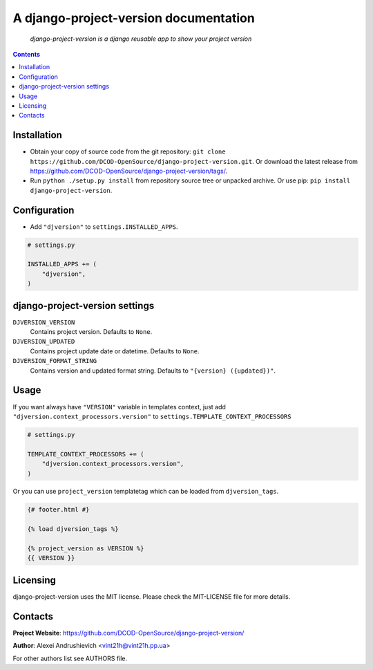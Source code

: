 .. django-project-version
.. README.rst


A django-project-version documentation
======================================

    |Travis|_ |Coverage|_ |Codacy|_ |Requires|_ |pypi-license|_ |pypi-version|_ |pypi-python-version|_ |pypi-django-version|_ |pypi-format|_ |pypi-wheel|_ |pypi-status|_

    *django-project-version is a django reusable app to show your project version*

.. contents::

Installation
------------
* Obtain your copy of source code from the git repository: ``git clone https://github.com/DCOD-OpenSource/django-project-version.git``. Or download the latest release from https://github.com/DCOD-OpenSource/django-project-version/tags/.
* Run ``python ./setup.py install`` from repository source tree or unpacked archive. Or use pip: ``pip install django-project-version``.

Configuration
-------------
* Add ``"djversion"`` to ``settings.INSTALLED_APPS``.

.. code-block:: python

    # settings.py

    INSTALLED_APPS += (
        "djversion",
    )


django-project-version settings
-------------------------------
``DJVERSION_VERSION``
    Contains project version. Defaults to ``None``.

``DJVERSION_UPDATED``
    Contains project update date or datetime. Defaults to ``None``.

``DJVERSION_FORMAT_STRING``
    Contains version and updated format string. Defaults to ``"{version} ({updated})"``.

Usage
-----
If you want always have ``"VERSION"`` variable in templates context, just add ``"djversion.context_processors.version"`` to ``settings.TEMPLATE_CONTEXT_PROCESSORS``

.. code-block:: python

    # settings.py

    TEMPLATE_CONTEXT_PROCESSORS += (
        "djversion.context_processors.version",
    )


Or you can use ``project_version`` templatetag which can be loaded from ``djversion_tags``.

.. code-block:: django

    {# footer.html #}

    {% load djversion_tags %}

    {% project_version as VERSION %}
    {{ VERSION }}


Licensing
---------
django-project-version uses the MIT license. Please check the MIT-LICENSE file for more details.

Contacts
--------
**Project Website**: https://github.com/DCOD-OpenSource/django-project-version/

**Author**: Alexei Andrushievich <vint21h@vint21h.pp.ua>

For other authors list see AUTHORS file.


.. |Travis| image:: https://travis-ci.org/DCOD-OpenSource/django-project-version.svg?branch=master
.. |Coverage| image:: https://api.codacy.com/project/badge/Coverage/supersecretcode
.. |Codacy| image:: https://api.codacy.com/project/badge/Grade/supersecretcode
.. |Requires| image:: https://requires.io/github/DCOD-OpenSource/django-project-version/requirements.svg?branch=master
.. |pypi-license| image:: https://img.shields.io/pypi/l/django-project-version
.. |pypi-version| image:: https://img.shields.io/pypi/v/django-project-version
.. |pypi-django-version| image:: https://img.shields.io/pypi/djversions/django-project-version
.. |pypi-python-version| image:: https://img.shields.io/pypi/pyversions/django-project-version
.. |pypi-format| image:: https://img.shields.io/pypi/format/django-project-version
.. |pypi-wheel| image:: https://img.shields.io/pypi/wheel/django-project-version
.. |pypi-status| image:: https://img.shields.io/pypi/status/django-project-version
.. _Travis: https://travis-ci.org/DCOD-OpenSource/django-project-version/
.. _Coverage: https://www.codacy.com/app/DCOD-OpenSource/django-project-version
.. _Codacy: https://www.codacy.com/app/DCOD-OpenSource/django-project-version
.. _Requires: https://requires.io/github/DCOD-OpenSource/django-project-version/requirements/?branch=master
.. _pypi-license: https://pypi.org/project/django-project-version/
.. _pypi-version: https://pypi.org/project/django-project-version/
.. _pypi-django-version: https://pypi.org/project/django-project-version/
.. _pypi-python-version: https://pypi.org/project/django-project-version/
.. _pypi-format: https://pypi.org/project/django-project-version/
.. _pypi-wheel: https://pypi.org/project/django-project-version/
.. _pypi-status: https://pypi.org/project/django-project-version/
